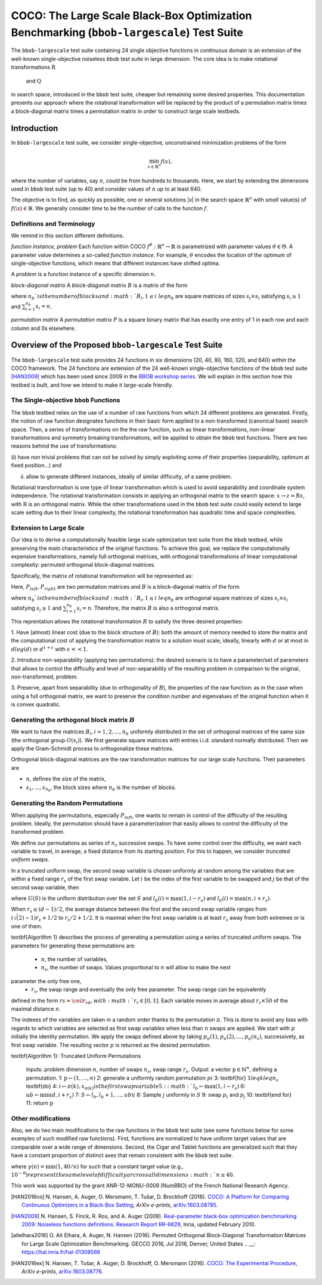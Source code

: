 .. title:: COCO: The Large Scale Black-Box Optimization Benchmarking (bbob-largescale) Test Suite

$$$$$$$$$$$$$$$$$$$$$$$$$$$$$$$$$$$$$$$$$$$$$$$$$$$$$$$$$$$$$$$$$$$$$$$$$$$$$$$$$$$$$$
COCO: The Large Scale Black-Box Optimization Benchmarking (``bbob-largescale``) Test Suite
$$$$$$$$$$$$$$$$$$$$$$$$$$$$$$$$$$$$$$$$$$$$$$$$$$$$$$$$$$$$$$$$$$$$$$$$$$$$$$$$$$$$$$

.. the next two lines are necessary in LaTeX. They will be automatically 
  replaced to put away the \chapter level as ??? and let the "current" level
  become \section. 

.. CHAPTERTITLE
.. CHAPTERUNDERLINE

.. |
.. |
.. .. sectnum::
  :depth: 3
  

  :numbered:
.. .. contents:: Table of Contents
  :depth: 2
.. |
.. |

.. raw:: html

   See also: <I>ArXiv e-prints</I>,
   <A HREF="http://arxiv.org/abs/XXXX.XXXXX">arXiv:XXXX.XXXXX</A>, 2016.

.. raw:: latex

  % \tableofcontents TOC is automatic with sphinx and moved behind abstract by swap...py
  \begin{abstract}
The ``bbob-largescale`` test suite containing 24 single objective
functions in continuous domain is an extension of the well-known
single-objective noiseless ``bbob`` test suite in large dimension.
The core idea is to make rotational transformations :math:`\textbf{R}` and :math:`\textbf{Q}`
in search space, introduced in the ``bbob`` test suite, cheaper but remaining some desired
properties. This documentation presents our approach where the rotational transformation will
be replaced by the product of a permutation matrix times a block-diagonal matrix times a
permutation matrix in order to construct large scale testbeds.

.. raw:: latex

  \end{abstract}
  \newpage




.. _COCO: https://github.com/numbbo/coco
.. _COCOold: http://coco.gforge.inria.fr
.. |coco_problem_t| replace:: 
  ``coco_problem_t``
.. _coco_problem_t: http://numbbo.github.io/coco-doc/C/coco_8h.html#a408ba01b98c78bf5be3df36562d99478

.. |f| replace:: :math:`f`

.. summarizing the state-of-the-art in multi-objective black-box benchmarking, at 
.. and at providing a simple tutorial on how to use these functions for actual benchmarking within the Coco framework.

.. .. Note::
  
  For the time being, this documentation is under development and might not 
  contain all final data.


.. #################################################################################
.. #################################################################################
.. #################################################################################



Introduction
============
In ``bbob-largescale`` test suite, we consider single-objective, unconstrained minimization problems
of the form

.. math::
    \min_{x \in \mathbb{R}^n} f(x),

where the number of variables, say :math:`n`, could be from hundreds to thousands. Here, we start by
extending the dimensions used in ``bbob`` test suite (up to 40) and consider values of :math:`n` up to at
least 640.

The objective is to find, as quickly as possible, one or several solutions |x| in the search
space :math:`\mathbb{R}^n` with *small* value(s) of :math:`f(\x)\in\mathbb{R}`. We
generally consider *time* to be the number of calls to the function :math:`f`.

Definitions and Terminology
---------------------------
We remind in this section different definitions.

*function instance, problem*
Each function within COCO :math:`f^\theta: \mathbb{R}^n \to \mathbb{R}` is parametrized
with parameter values :math:`\theta \in \Theta`. A parameter value determines a so-called *function
instance*. For example, :math:`\theta` encodes the location of the optimum of single-objective functions,
which means that different instances have shifted optima.

A *problem* is a function instance of a specific dimension :math:`n`.

*block-diagonal matrix*
A *block-diagonal matrix* :math:`B` is a matrix of the form

.. math::
    :nowrap:

        \begin{equation*}
            B = \begin{pmatrix}
            B_1 & 0 & \dots & 0 \\
            0 & B_2 & \dots & 0 \\
            0 & 0 & \ddots & 0 \\
            0 & 0 & \dots & B_{n_b}
            \end{pmatrix}
    \end{equation*}

where :math:`n_b`is the number of blocks and :math:`B_i, 1 \leq i \ leq n_b`
are square matrices of sizes :math:`s_i \times s_i` satisfying :math:`s_i \geq 1`
and :math:`\sum_{i=1}^{n_b}s_i = n`.

*permutation matrix*
A *permutation matrix* :math:`P` is a square binary matrix that has exactly one entry of
1 in each row and each column and 0s elsewhere.

Overview of the Proposed ``bbob-largescale`` Test Suite
==================================================
The ``bbob-largescale`` test suite provides 24 functions in six dimensions
(20, 40, 80, 160, 320, and 640) within the COCO framework. The 24 functions
are extension of the 24 well-known single-objective functions of the
``bbob`` test suite [HAN2009]_ which has been used since 2009 in
the `BBOB workshop series`__. We will explain in this section how
this testbed is built, and how we intend to make it large-scale friendly.

__ http://numbbo.github.io/workshops

The Single-objective ``bbob`` Functions
---------------------------------------
The ``bbob`` testbed relies on the use of a number of raw functions from
which 24 different problems are generated. Firstly, the notion of raw function
designates functions in their basic form applied to a non-transformed (canonical
base) search space. Then, a series of transformations on the the raw function, such as
linear transformations, non-linear transformations and symmetry breaking transformations,
will be applied to obtain the ``bbob`` test functions. There are two reasons behind the
use of transformations:

(i) have non trivial problems that can not be solved by simply exploiting some of their
properties (separability, optimum at fixed position...) and

(ii) allow to generate different instances, ideally of similar difficulty, of a same problem.

Rotational transformation is one type of linear transformation which is used to avoid
separability and coordinate system independence. The rotational transformation consists in applying
an orthogonal matrix to the search space: :math:`x \rightarrow z = \textbf{R}x`, with :math:`\textbf{R}` is an
orthogonal matrix. While the other transformations used in the ``bbob`` test suite could easily extend to
large scale setting due to their linear complexity, the rotational transformation has quadratic time and
space complexities.

Extension to Large Scale
---------------------------------------
Our idea is to derive a computationally feasible large scale optimization test suite from the
``bbob`` testbed, while preserving the main characteristics of the original functions. To
achieve this goal, we replace the computationally expensive transformations, namely full orthogonal
matrices, with orthogonal transformations of linear computational complexity:
permuted orthogonal block-diagonal matrices.

Specifically, the matrix of rotational transformation will be represented as:

.. math::
    :nowrap:

        \begin{equation*}
        R = P_{left}BP_{right}
    \end{equation*}

Here, :math:`P_{left}, P_{right}` are two permutation matrices and :math:`B` is a
block-diagonal matrix of the form

.. math::
    :nowrap:

        \begin{equation*}
        B = \begin{pmatrix}
        B_1 & 0 & \dots & 0 \\
        0 & B_2 & \dots & 0 \\
        0 & 0 & \ddots & 0 \\
        0 & 0 & \dots & B_{n_b}
        \end{pmatrix}
    \end{equation*}

where :math:`n_b`is the number of blocks and :math:`B_i, 1 \leq i \ leq n_b`
are orthogonal square matrices of sizes :math:`s_i \times s_i` satisfying :math:`s_i \geq 1`
and :math:`\sum_{i=1}^{n_b}s_i = n`. Therefore, the matrix :math:`B` is also a orthogonal matrix.

This reprentation allows the rotational transformation :math:`R` to satisfy the three
desired properties:

1. Have (almost) linear cost (due to the block structure of :math:`B`): both the amount of memory
needed to store the matrix and the computational cost of applying the transformation matrix
to a solution must scale, ideally, linearly with :math:`d` or at most in :math:`dlog(d)`
or :math:`d^{1+\epsilon}` with :math:`\epsilon << 1`.

2. Introduce non-separability (applying two permutations): the desired scenario is to have
a parameter/set of parameters that allows to control the difficulty and level of
non-separability of the resulting problem in comparison to the original, non-transformed, problem.

3. Preserve, apart from separability (due to orthogonality of :math:`B`), the properties of the raw
function: as in the case when using a full orthogonal matrix, we want to preserve the
condition number and eigenvalues of the original function when it is convex quadratic.

Generating the orthogonal block matrix :math:`B`
---------------------------------------
We want to have the matrices :math:`B_i, i=1,2,...,n_b` uniformly distributed in the set of
orthogonal matrices of the same size (the orthogonal group :math:`O(s_i)`). We first
generate square matrices with entries i.i.d. standard normally distributed. Then we apply
the Gram-Schmidt process to orthogonalize these matrices.

Orthogonal block-diagonal matrices are the raw transformation matrices for our large scale functions.
Their parameters are

- :math:`n`, defines the size of the matrix,
- :math:`{s_1,\dots,s_{n_b}}`, the block sizes where :math:`n_b` is the number of blocks.

Generating the Random Permutations
---------------------------------------
When applying the permutations, especially :math:`P_{left}`, one wants to remain in control of the
difficulty of the resulting problem. Ideally, the permutation should have a parameterization that easily
allows to control the difficulty of the transformed problem.

We define our permutations as series of :math:`n_s` successive swaps. To have some control over the difficulty,
we want each variable to travel, in average, a fixed distance from its starting position. For this to
happen, we consider *truncated uniform swaps*.

In a truncated uniform swap, the second swap variable is chosen uniformly at random among the variables
that are within a fixed range :math:`r_s` of the first swap variable. Let :math:`i` be the index of the first
variable to be swapped and :math:`j` be that of the second swap variable, then

.. math::
    :nowrap:

        \begin{equation*}
        j \sim U({l_b(i), \dots, u_b(i)} \backslash {i}),
    \end{equation*}

where :math:`U(S)` is the uniform distribution over the set :math:`S` and :math:`l_b(i) = \max(1,i-r_s)`
and :math:`l_b(i) = \max(n,i+r_s)`.

When :math:`r_s \leq (d-1)/2`, the average distance between the first and the second swap
variable ranges from :math:`(\sqrt(2)-1)r_s + 1/2` to :math:`r_s/2 + 1/2`. It is maximal when the first
swap variable is at least :math:`r_s` away from both extremes or is one of them.

\textbf{Algorithm 1} describes the process of generating a permutation using a series of truncated uniform
swaps. The parameters for generating these permutations are:

  - :math:`n`, the number of variables,
  - :math:`n_s`, the number of swaps. Values proportional to :math:`n` will allow to make the next
parameter the only free one,
  - :math:`r_s`, the swap range and eventually the only free parameter. The swap range can be equivalently
defined in the form :math:`rs = \ceil{r_rd}, with :math:`r_r \in [0, 1]`. Each variable moves in average
about :math:`r_r × 50%` of the maximal distance :math:`n`.

The indexes of the variables are taken in a random order thanks to the permutation :math:`\pi`. This is
done to avoid any bias with regards to which variables are selected as first swap variables when less
than :math:`n` swaps are applied. We start with :math:`p` initially the identity permutation. We apply
the swaps defined above by taking :math:`p_{\pi}(1), p_{\pi}(2), \dots, p_{\pi}(n_s)`, successively, as
first swap variable. The resulting vector :math:`p` is returned as the
desired permutation.

\textbf{Algorithm 1}: Truncated Uniform Permutations

  Inputs: problem dimension :math:`n`, number of swaps :math:`n_s`, swap range :math:`r_s`.
  Output: a vector :math:`\textbf{p} \in \mathbb{N}^n`, defining a permutation.
  1: :math:`\textbf{p} \leftarrow (1, \dots,n)`
  2: generate a uniformly random permutation :math:`pi`
  3: \textbf{for} :math:`1 leq k leq n_s` \textbf{do}
  4:      :math:`i \leftarrow \pi(k), x_{\pi(k)} is the first swap variable
  5:      :math:`l_b \leftarrow \max(1,i−r_s)`
  6:      :math:`ub \leftarrow \min(d,i+r_s)`
  7:      :math:`S \leftarrow {l_b, l_b + 1, \dots, ub} \backslash {i}`
  8:      Sample :math:`j` uniformly in :math:`S`
  9:      swap :math:`p_i` and :math:`p_j`
  10: \textbf{end for}
  11: return :math:`\textbf{p}`


Other modifications
---------------------------------------
Also, we do two main modifications to the raw functions in the ``bbob`` test suite (see some
functions below for some examples of such modified raw functions). First, functions
are normalized to have uniform target values that are comparable over a wide range
of dimensions. Second, the Cigar and Tablet functions are generalized such that they
have a constant proportion of distinct axes that remain consistent with
the ``bbob`` test suite.

.. math::
    :nowrap:

        \begin{align*}
        f_{raw}^{CigarGen} &= \gamma(n) \left(\sum_{i=1}^{\lceil n/40 \rceil} z_i^2 + 10^6 \sum_{i=\lceil n/40 \rceil+1}^n z_i^2 \right) \\
        f_{raw}^{DiffPow} &= \gamma(n) \sum_{i=1}^n |z_i|^{\left(2 + 4 \times \frac{i-1}{n-1} \right)} \\
        f_{raw}^{Elli} &= \gamma(n) \sum_{i=1}^n 10^{6\frac{i-1}{n-1}} z_i^2 \\
        f_{raw}^{TabletGen} &= \gamma(n) \left(10^6\sum_{i=1}^{\lceil n/40 \rceil} z_i^2 + \sum_{i=\lceil n/40 \rceil+1}^n z_i^2 \right).
    \end{align*}

where :math:`\gamma(n) = \min(1, 40/n)` for such that a constant target value (e.g., :math:`10^{-8})
represent the same level of difficulty arcross all dimensions :math:`n \geq 40`.


.. _`Coco framework`: https://github.com/numbbo/coco


.. raw:: html
    
    <H2>Acknowledgments</H2>

.. raw:: latex

    \section*{Acknowledgments}

This work was supported by the grant ANR-12-MONU-0009 (NumBBO) 
of the French National Research Agency.

 
.. ############################# References #########################################
.. raw:: html
    
    <H2>References</H2>
   
.. [HAN2016co] N. Hansen, A. Auger, O. Mersmann, T. Tušar, D. Brockhoff (2016).
   `COCO: A Platform for Comparing Continuous Optimizers in a Black-Box 
   Setting`__, *ArXiv e-prints*, `arXiv:1603.08785`__. 
.. __: http://numbbo.github.io/coco-doc/
.. __: http://arxiv.org/abs/1603.08785


.. [HAN2009] N. Hansen, S. Finck, R. Ros, and A. Auger (2009). 
   `Real-parameter black-box optimization benchmarking 2009: Noiseless
   functions definitions`__. `Research Report RR-6829`__, Inria, updated
   February 2010.
.. __: http://coco.gforge.inria.fr/
.. __: https://hal.inria.fr/inria-00362633


.. [aitelhara2016] O. Ait Elhara, A. Auger, N. Hansen (2016). Permuted Orthogonal Block-Diagonal
    Transformation Matrices for Large Scale Optimization Benchmarking. GECCO 2016, Jul 2016, Denver,
    United States
    .. __: https://hal.inria.fr/hal-01308566


.. [HAN2016ex] N. Hansen, T. Tušar, A. Auger, D. Brockhoff, O. Mersmann (2016). 
  `COCO: The Experimental Procedure`__, *ArXiv e-prints*, `arXiv:1603.08776`__. 
.. __: http://numbbo.github.io/coco-doc/experimental-setup/
.. __: http://arxiv.org/abs/1603.08776

  
